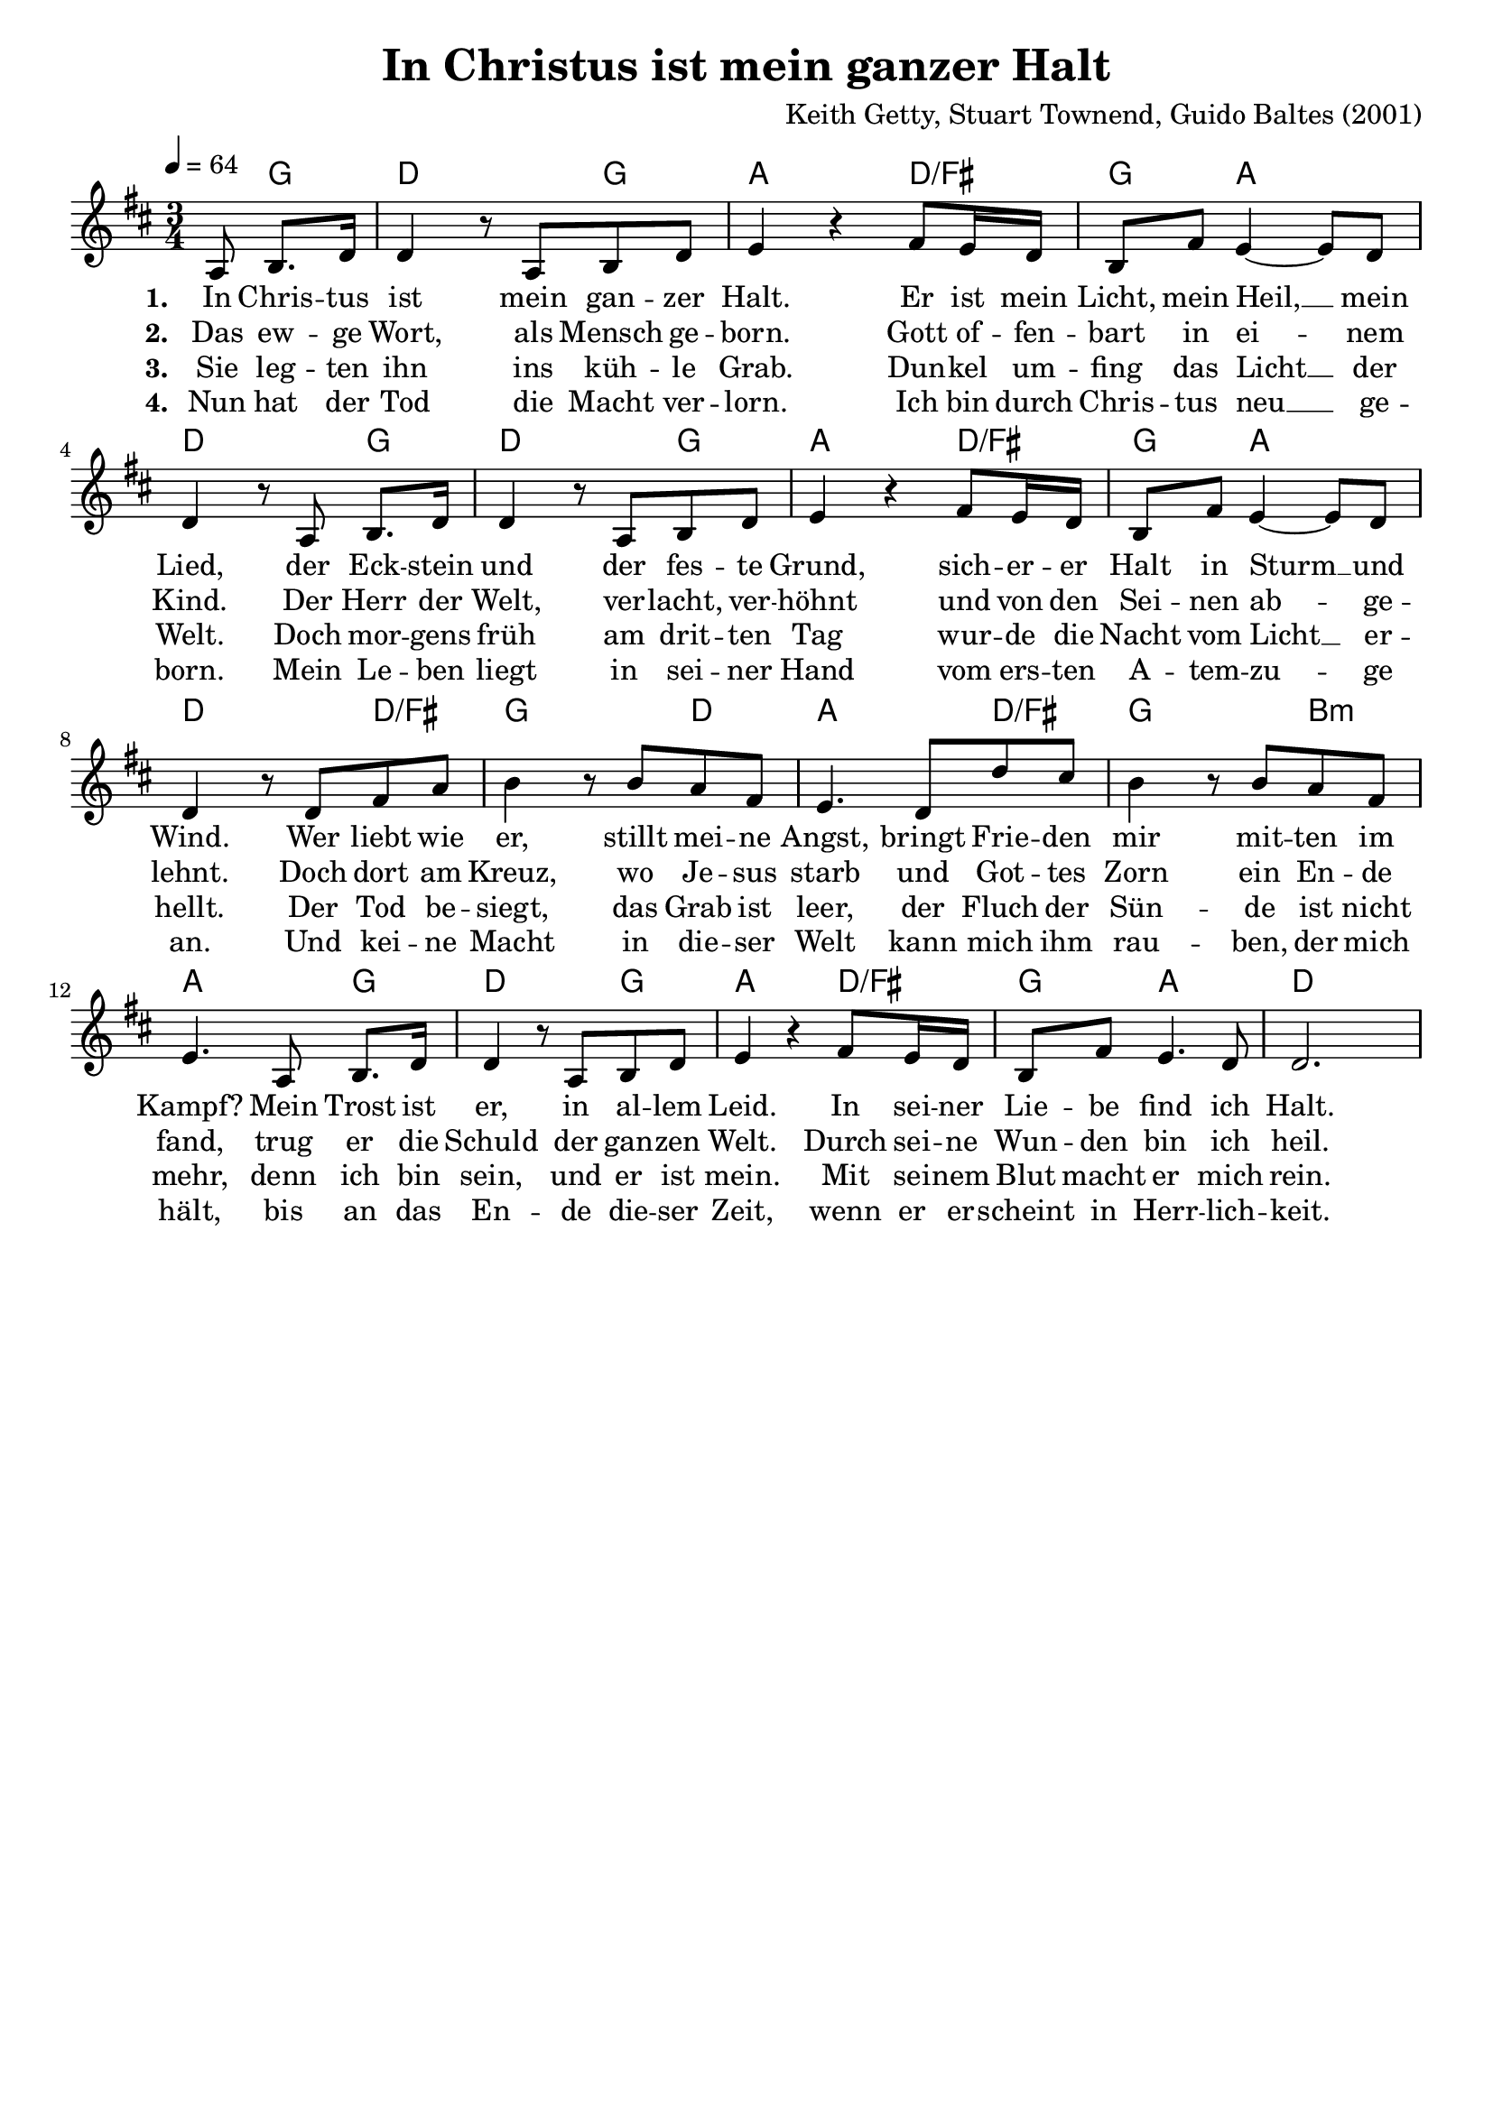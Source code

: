 \version "2.24.1"

\header{
  title = "In Christus ist mein ganzer Halt"
  composer = "Keith Getty, Stuart Townend, Guido Baltes (2001)"
  tagline = " "
}

global = {
  \key d \major
  \time 3/4
  \dynamicUp
  \set melismaBusyProperties = #'()
  \tempo 4 = 64
  \set Score.rehearsalMarkFormatter = #format-mark-box-numbers
}
\layout {indent = 0.0}

chordOne = \chordmode {
  \set noChordSymbol = " "
  \partial 4. r8 g4
  d2 g4
  a2 d4/fis
  g4 a2
  d2 g4
  d2 g4
  a2 d4/fis
  g4 a2
  d2 d4/fis
  g2 d4
  a2 d4/fis
  g2 b4:m
  a2 g4
  d2 g4
  a2 d4/fis
  g4 a2
  d2
}

musicOne = \relative c' {
  \partial 4. a8 b8. d16 |
  d4 r8 a b d |
  e4 r fis8 e16 d |
  b8 fis' e4 ~ 8 d8 |
  d4 r8 a b8. d16 |
  d4 r8 a b d |
  e4 r fis8 e16 d |
  b8 fis' e4 ~ 8 d8 |
  d4 r8 d fis a |
  b4 r8 b a fis |
  e4. d8 d' cis |
  b4 r8 b a fis |
  e4. a,8 b8. d16 |
  d4 r8 a b d |
  e4 r fis8 e16 d |
  b8 fis' e4. d8 |
  d2. |
}

choruslyric = \lyricmode {
}
verseOne = \lyricmode { \set stanza = #"1. "
In Chris -- tus ist mein gan -- zer Halt.
Er ist mein Licht, mein Heil, __ _ mein Lied,
der Eck -- stein und der fes -- te Grund,
sich -- er -- er Halt in Sturm __ _ und Wind.
Wer liebt wie er, stillt mei -- ne Angst,
bringt Frie -- den mir mit -- ten im Kampf?
Mein Trost ist er, in al -- lem Leid.
In sei -- ner Lie -- be find ich Halt.
}
verseTwo = \lyricmode { \set stanza = #"2. "
Das ew -- ge Wort, als Mensch ge -- born.
Gott of -- fen -- bart in ei -- _ nem Kind.
Der Herr der Welt, ver -- lacht, ver -- höhnt
und von den Sei -- nen ab -- _ ge -- lehnt.
Doch dort am Kreuz, wo Je -- sus starb
und Got -- tes Zorn ein En -- de fand,
trug er die Schuld der gan -- zen Welt.
Durch sei -- ne Wun -- den bin ich heil.
}
verseThree = \lyricmode { \set stanza = #"3. "
Sie leg -- ten ihn ins küh -- le Grab.
Dun -- kel um -- fing das Licht __ _ der Welt.
Doch mor -- gens früh am drit -- ten Tag
wur -- de die Nacht vom Licht __ _ er -- hellt.
Der Tod be -- siegt, das Grab ist leer,
der Fluch der Sün -- de ist nicht mehr,
denn ich bin sein, und er ist mein.
Mit sei -- nem Blut macht er mich rein.
}
verseFour = \lyricmode { \set stanza = #"4. "
Nun hat der Tod die Macht ver -- lorn.
Ich bin durch Chris -- tus neu __ _ ge -- born.
Mein Le -- ben liegt in sei -- ner Hand
vom ers -- ten A -- tem -- zu -- _ ge an.
Und kei -- ne Macht in die -- ser Welt
kann mich ihm rau -- ben, der mich hält,
bis an das En -- de die -- ser Zeit,
wenn er er -- scheint in Herr -- lich -- keit.
}
pianoUp = \relative c' {
}

pianoDown = \relative { \clef bass
}


chorusText = \lyricmode {
}
verseOneText = \lyricmode {
In Christus ist mein ganzer Halt.
Er ist mein Licht, mein Heil, mein Lied,
der Eckstein und der feste Grund,
sicherer Halt in Sturm und Wind.
Wer liebt wie er, stillt meine Angst,
bringt Frieden mir mitten im Kampf?
Mein Trost ist er, in allem Leid.
In seiner Liebe find ich Halt.
}
verseTwoText = \lyricmode {
Das ewge Wort, als Mensch geborn.
Gott offenbart in einem Kind.
Der Herr der Welt, verlacht, verhöhnt
und von den Seinen abgelehnt.
Doch dort am Kreuz, wo Jesus starb
und Gottes Zorn ein Ende fand,
trug er die Schuld der ganzen Welt.
Durch seine Wunden bin ich heil.
}
verseThreeText = \lyricmode {
Sie legten ihn ins kühle Grab.
Dunkel umfing das Licht der Welt.
Doch morgens früh am dritten Tag
wurde die Nacht vom Licht erhellt.
Der Tod besiegt, das Grab ist leer,
der Fluch der Sünde ist nicht mehr,
denn ich bin sein, und er ist mein.
Mit seinem Blut macht er mich rein.
}
verseFourText = \lyricmode {
Nun hat der Tod die Macht verlorn.
Ich bin durch Christus neu geborn.
Mein Leben liegt in seiner Hand
vom ersten Atemzuge an.
Und keine Macht in dieser Welt
kann mich ihm rauben, der mich hält,
bis an das Ende dieser Zeit,
wenn er erscheint in Herrlichkeit.
}


\score {
  <<
    \new ChordNames {\set chordChanges = ##t \chordOne}
    \new Voice = "one" { \global \musicOne }
    \new Lyrics \lyricsto one \verseOne
    \new Lyrics \lyricsto one \verseTwo
    \new Lyrics \lyricsto one \verseThree
    \new Lyrics \lyricsto one \verseFour
    %\new PianoStaff <<
    %  \new Staff = "up" { \global \pianoUp }
    %  \new Staff = "down" { \global \pianoDown }
    %>>
  >>
  \layout {
    #(layout-set-staff-size 19)
  }
  \midi{}
}

